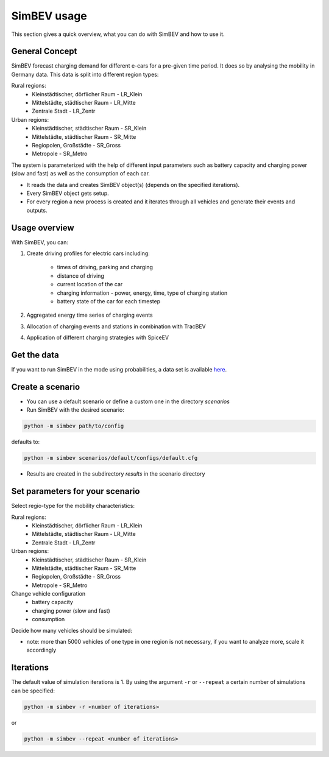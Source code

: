 SimBEV usage
=========================

This section gives a quick overview, what you can do with SimBEV and how to use it.

General Concept
---------------

SimBEV forecast charging demand for different e-cars for a pre-given time period. It does so by analysing the mobility in Germany
data. This data is split into different region types:

Rural regions:
    * Kleinstädtischer, dörflicher Raum - LR_Klein
    * Mittelstädte, städtischer Raum - LR_Mitte
    * Zentrale Stadt - LR_Zentr
Urban regions:
    * Kleinstädtischer, städtischer Raum - SR_Klein
    * Mittelstädte, städtischer Raum - SR_Mitte
    * Regiopolen, Großstädte - SR_Gross
    * Metropole - SR_Metro

The system is parameterized with the help of different input parameters such as battery capacity and charging power (slow and fast)
as well as the consumption of each car.

- It reads the data and creates SimBEV object(s) (depends on the specified iterations).

- Every SimBEV object gets setup.

- For every region a new process is created and it iterates through all vehicles and generate their events and outputs.

Usage overview
--------------------
With SimBEV, you can:

#. Create driving profiles for electric cars including:

    * times of driving, parking and charging
    * distance of driving
    * current location of the car
    * charging information - power, energy, time, type of charging station
    * battery state of the car for each timestep

#. Aggregated energy time series of charging events

#. Allocation of charging events and stations in combination with TracBEV

#. Application of different charging strategies with SpiceEV

Get the data
------------

If you want to run SimBEV in the mode using probabilities, a data set is available `here <https://zenodo.org/record/7609683>`_.

Create a scenario
-----------------

- You can use a default scenario or define a custom one in the directory `scenarios`
- Run SimBEV with the desired scenario:

.. code:: bash

    python -m simbev path/to/config

defaults to:

.. code:: bash

    python -m simbev scenarios/default/configs/default.cfg

- Results are created in the subdirectory `results` in the scenario directory

Set parameters for your scenario
--------------------------------

Select regio-type for the mobility characteristics:

Rural regions:
    * Kleinstädtischer, dörflicher Raum - LR_Klein
    * Mittelstädte, städtischer Raum - LR_Mitte
    * Zentrale Stadt - LR_Zentr
Urban regions:
    * Kleinstädtischer, städtischer Raum - SR_Klein
    * Mittelstädte, städtischer Raum - SR_Mitte
    * Regiopolen, Großstädte - SR_Gross
    * Metropole - SR_Metro

Change vehicle configuration
 * battery capacity
 * charging power (slow and fast)
 * consumption

Decide how many vehicles should be simulated:

- note: more than 5000 vehicles of one type in one region is not necessary, if you want to analyze more, scale it accordingly

Iterations
----------

The default value of simulation iterations is 1.
By using the argument ``-r`` or ``--repeat`` a certain number of simulations can be specified:

.. code:: bash

    python -m simbev -r <number of iterations>

or

.. code:: bash

    python -m simbev --repeat <number of iterations>

